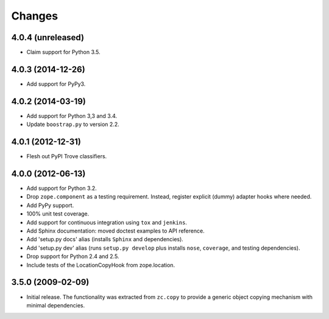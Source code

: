 Changes
=======

4.0.4 (unreleased)
------------------

- Claim support for Python 3.5.

4.0.3 (2014-12-26)
------------------

- Add support for PyPy3.

4.0.2 (2014-03-19)
------------------

- Add support for Python 3,3 and 3.4.

- Update ``boostrap.py`` to version 2.2.

4.0.1 (2012-12-31)
------------------

- Flesh out PyPI Trove classifiers.

4.0.0 (2012-06-13)
------------------

- Add support for Python 3.2.

- Drop ``zope.component`` as a testing requirement. Instead, register
  explicit (dummy) adapter hooks where needed.

- Add PyPy support.

- 100% unit test coverage.

- Add support for continuous integration using ``tox`` and ``jenkins``.

- Add Sphinx documentation:  moved doctest examples to API reference.

- Add 'setup.py docs' alias (installs ``Sphinx`` and dependencies).

- Add 'setup.py dev' alias (runs ``setup.py develop`` plus installs
  ``nose``, ``coverage``, and testing dependencies).

- Drop support for Python 2.4 and 2.5.

- Include tests of the LocationCopyHook from zope.location.

3.5.0 (2009-02-09)
------------------

- Initial release. The functionality was extracted from ``zc.copy`` to
  provide a generic object copying mechanism with minimal dependencies.
